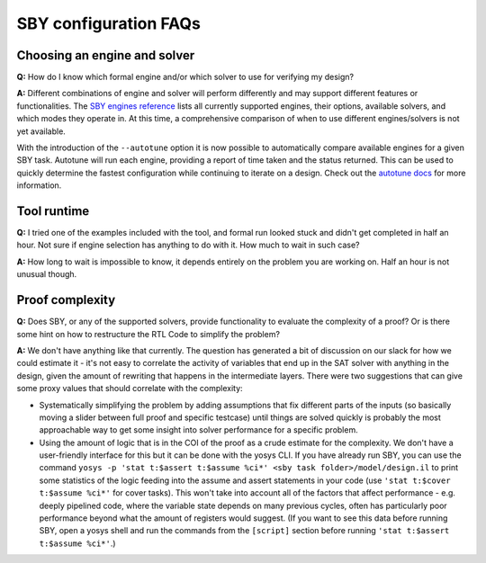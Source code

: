 SBY configuration FAQs
----------------------

Choosing an engine and solver
^^^^^^^^^^^^^^^^^^^^^^^^^^^^^

**Q:** How do I know which formal engine and/or which solver to use for
verifying my design?

**A:** Different combinations of engine and solver will perform differently and
may support different features or functionalities.  The `SBY engines reference
<https://yosyshq.readthedocs.io/projects/sby/en/latest/reference.html#engines-section>`_
lists all currently supported engines, their options, available solvers, and
which modes they operate in.  At this time, a comprehensive comparison of when
to use different engines/solvers is not yet available.

With the introduction of the ``--autotune`` option it is now possible to
automatically compare available engines for a given SBY task.  Autotune will run
each engine, providing a report of time taken and the status returned.  This can
be used to quickly determine the fastest configuration while continuing to
iterate on a design. Check out the `autotune docs
<https://yosyshq.readthedocs.io/projects/sby/en/latest/autotune.html>`_ for more
information.


Tool runtime
^^^^^^^^^^^^

**Q:** I tried one of the examples included with the tool, and formal run looked stuck and didn't
get completed in half an hour. Not sure if engine selection has anything to do with it. How much to
wait in such case?

**A:** How long to wait is impossible to know, it depends entirely on the problem you are working
on. Half an hour is not unusual though.


Proof complexity
^^^^^^^^^^^^^^^^

**Q:** Does SBY, or any of the supported solvers, provide functionality to evaluate the complexity
of a proof? Or is there some hint on how to restructure the RTL Code to simplify the problem?

**A:** We don't have anything like that currently. The question has generated a bit of discussion on
our slack for how we could estimate it - it's not easy to correlate the activity of variables that
end up in the SAT solver with anything in the design, given the amount of rewriting that happens in
the intermediate layers. There were two suggestions that can give some proxy values that should
correlate with the complexity:

- Systematically simplifying the problem by adding assumptions that fix different parts of the
  inputs (so basically moving a slider between full proof and specific testcase) until things are
  solved quickly is probably the most approachable way to get some insight into solver performance
  for a specific problem.

- Using the amount of logic that is in the COI of the proof as a crude estimate for the complexity.
  We don't have a user-friendly interface for this but it can be done with the yosys CLI. If you
  have already run SBY, you can use the command ``yosys -p 'stat t:$assert t:$assume %ci*' <sby task
  folder>/model/design.il`` to print some statistics of the logic feeding into the assume and assert
  statements in your code (use ``'stat t:$cover t:$assume %ci*'`` for cover tasks). This won't take
  into account all of the factors that affect performance - e.g. deeply pipelined code, where the
  variable state depends on many previous cycles, often has particularly poor performance beyond
  what the amount of registers would suggest. (If you want to see this data before running SBY, open
  a yosys shell and run the commands from the ``[script]`` section before running ``'stat t:$assert
  t:$assume %ci*'``.)


.. Running multiple checks
.. ^^^^^^^^^^^^^^^^^^^^^^^
 
.. **Q:** Is it possible to have more than 1 liveness property check in single formal run?

.. **A:** Yes, add to SBY file.
